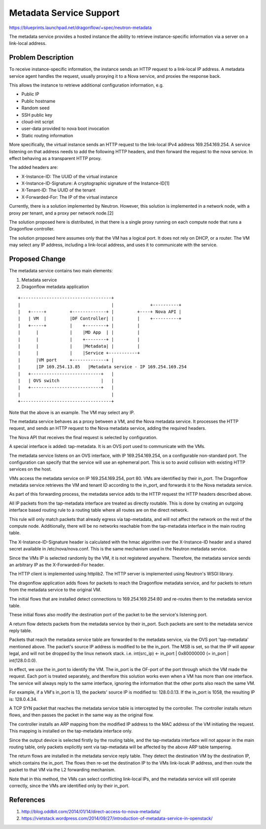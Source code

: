 ..
 This work is licensed under a Creative Commons Attribution 3.0 Unported
 License.

 http://creativecommons.org/licenses/by/3.0/legalcode

========================
Metadata Service Support
========================

https://blueprints.launchpad.net/dragonflow/+spec/neutron-metadata

The metadata service provides a hosted instance the ability to retrieve
instance-specific information via a server on a link-local address.

Problem Description
===================

To receive instance-specific information, the instance sends an HTTP request
to a link-local IP address. A metadata service agent handles the request,
usually proxying it to a Nova service, and proxies the response back.

This allows the instance to retrieve additional configuration information, e.g.

* Public IP

* Public hostname

* Random seed

* SSH public key

* cloud-init script

* user-data provided to nova boot invocation

* Static routing information

More specifically, the virtual instance sends an HTTP request to the link-local
IPv4 address 169.254.169.254. A service listening on that address needs to add
the following HTTP headers, and then forward the request to the nova service.
In effect behaving as a transparent HTTP proxy.

The added headers are:

* X-Instance-ID: The UUID of the virtual instance

* X-Instance-ID-Signature: A cryptographic signature of the Instance-ID[1]

* X-Tenant-ID: The UUID of the tenant

* X-Forwarded-For: The IP of the virtual instance

Currently, there is a solution implemented by Neutron. However, this solution
is implemented in a network node, with a proxy per tenant, and a proxy per
network node.[2]

The solution proposed here is distributed, in that there is a single proxy
running on each compute node that runs a Dragonflow controller.

The solution proposed here assumes only that the VM has a logical port. It does
not rely on DHCP, or a router. The VM may select any IP address, including
a link-local address, and uses it to communicate with the service.

Proposed Change
===============

The metadata service contains two main elements:

1. Metadata service

2. Dragonflow metadata application

::

    +-----------------------------------+
    |                                   |              +----------+
    |   +-----+         +-------------+ |         +----+ Nova API |
    |   | VM  |         |DF Controller| |         |    +----------+
    |   +-----+         |    +--------+ |         |
    |      |            |    |MD App  | |         |
    |      |            |    +--------+ |         |
    |      |            |    |Metadata| |         |
    |      |            |    |Service +-----------+
    |      |VM port     +-------------+ |
    |      |IP 169.254.13.85   |Metadata service - IP 169.254.169.254
    |   +---------------------------+   |
    |   | OVS switch                |   |
    |   +---------------------------+   |
    |                                   |
    +-----------------------------------+

Note that the above is an example. The VM may select any IP.

The metadata service behaves as a proxy between a VM, and the Nova metadata
service. It processes the HTTP request, and sends an HTTP request to the Nova
metadata service, adding the required headers.

The Nova API that receives the final request is selected by configuration.

A special interface is added: tap-metadata. It is an OVS port used to
communicate with the VMs.

The metadata service listens on an OVS interface, with IP 169.254.169.254, on
a configurable non-standard port. The configuration can specify that the
service will use an ephemeral port. This is so to avoid collision with existing
HTTP services on the host.

VMs access the metadata service on IP 169.254.169.254, port 80. VMs are
identified by their in_port. The Dragonflow metadata service retrieves the VM
and tenant ID according to the in_port, and forwards it to the Nova metadata
service.

As part of this forwarding process, the metadata service adds to the HTTP
request the HTTP headers described above.

All IP packets from the tap-metadata interface are treated as directly
routable. This is done by creating an outgoing interface based routing rule to
a routing table where all routes are on the direct network.

This rule will only match packets that already egress via tap-metadata, and
will not affect the network on the rest of the compute node. Additionally,
there will be no networks reachable from the tap-metadata interface in the main
routing table.

The X-Instance-ID-Signature header is calculated with the hmac algorithm over
the X-Instance-ID header and a shared secret available in /etc/nova/nova.conf.
This is the same mechanism used in the Neutron metadata service.

Since the VMs IP is selected randomly by the VM, it is not registered anywhere.
Therefore, the metadata service sends an arbitrary IP as the X-Forwarded-For
header.

The HTTP client is implemented using httplib2. The HTTP server is implemented
using Neutron's WSGI library.

The dragonflow application adds flows for packets to reach the Dragonflow
metadata service, and for packets to return from the metadata service to the
original VM.

The initial flows that are installed detect connections to 169.254.169.254:80
and re-routes them to the metadata service table.

These initial flows also modify the destination port of the packet to be the
service's listening port.

A return flow detects packets from the metadata service by their in_port. Such
packets are sent to the metadata service reply table.

Packets that reach the metadata service table are forwarded to the metadata
service, via the OVS port 'tap-metadata' mentioned above. The packet's source
IP address is modified to be the in_port. The MSB is set, so that the IP will
appear legal, and will not be dropped by the linux network stack. i.e.
int(src_ip) <- in_port | 0x80000000 (= in_port | int(128.0.0.0).

In effect, we use the in_port to identify the VM. The in_port is the OF-port
of the port through which the VM made the request. Each port is treated
separately, and therefore this solution works even when a VM has more than one
interface. The service will always reply to the same interface, ignoring the
information that the other ports also reach the same VM.

For example, if a VM's in_port is 13, the packets' source IP is modified to:
128.0.0.13. If the in_port is 1058, the resulting IP is: 128.0.4.34.

A TCP SYN packet that reaches the metadata service table is intercepted by the
controller. The controller installs return flows, and then passes the packet
in the same way as the original flow.

The controller installs an ARP mapping from the modified IP address to the
MAC address of the VM initiating the request. This mapping is installed on
the tap-metadata interface only.

Since the output device is selected firstly by the routing table, and the
tap-metadata interface will not appear in the main routing table, only packets
explicitly sent via tap-metadata will be affected by the above ARP table
tampering.

The return flows are installed in the metadata service reply table. They detect
the destination VM by the destination IP, which contains the in_port. The flows
then re-set the destination IP to the VMs link-locak IP address, and then route
the packet to that VM via the L2 forwarding mechanism.

Note that in this method, the VMs can select conflicting link-local IPs, and
the metadata service will still operate correctly, since the VMs are identified
only by their in_port.

References
==========

1. http://blog.oddbit.com/2014/01/14/direct-access-to-nova-metadata/
2. https://vietstack.wordpress.com/2014/09/27/introduction-of-metadata-service-in-openstack/
